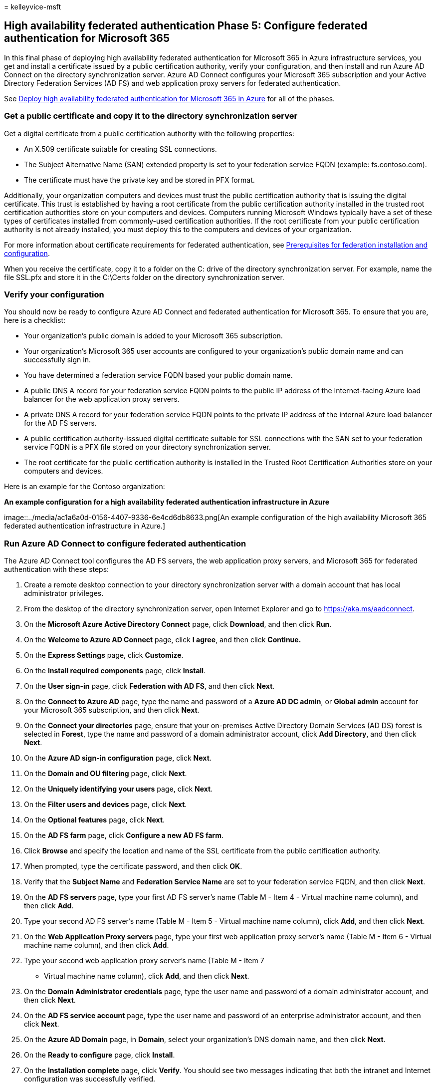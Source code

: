 = 
kelleyvice-msft

== High availability federated authentication Phase 5: Configure federated authentication for Microsoft 365

In this final phase of deploying high availability federated
authentication for Microsoft 365 in Azure infrastructure services, you
get and install a certificate issued by a public certification
authority, verify your configuration, and then install and run Azure AD
Connect on the directory synchronization server. Azure AD Connect
configures your Microsoft 365 subscription and your Active Directory
Federation Services (AD FS) and web application proxy servers for
federated authentication.

See
link:deploy-high-availability-federated-authentication-for-microsoft-365-in-azure.md[Deploy
high availability federated authentication for Microsoft 365 in Azure]
for all of the phases.

=== Get a public certificate and copy it to the directory synchronization server

Get a digital certificate from a public certification authority with the
following properties:

* An X.509 certificate suitable for creating SSL connections.
* The Subject Alternative Name (SAN) extended property is set to your
federation service FQDN (example: fs.contoso.com).
* The certificate must have the private key and be stored in PFX format.

Additionally, your organization computers and devices must trust the
public certification authority that is issuing the digital certificate.
This trust is established by having a root certificate from the public
certification authority installed in the trusted root certification
authorities store on your computers and devices. Computers running
Microsoft Windows typically have a set of these types of certificates
installed from commonly-used certification authorities. If the root
certificate from your public certification authority is not already
installed, you must deploy this to the computers and devices of your
organization.

For more information about certificate requirements for federated
authentication, see
link:/azure/active-directory/connect/active-directory-aadconnect-prerequisites#prerequisites-for-federation-installation-and-configuration[Prerequisites
for federation installation and configuration].

When you receive the certificate, copy it to a folder on the C: drive of
the directory synchronization server. For example, name the file SSL.pfx
and store it in the C:\Certs folder on the directory synchronization
server.

=== Verify your configuration

You should now be ready to configure Azure AD Connect and federated
authentication for Microsoft 365. To ensure that you are, here is a
checklist:

* Your organization’s public domain is added to your Microsoft 365
subscription.
* Your organization’s Microsoft 365 user accounts are configured to your
organization’s public domain name and can successfully sign in.
* You have determined a federation service FQDN based your public domain
name.
* A public DNS A record for your federation service FQDN points to the
public IP address of the Internet-facing Azure load balancer for the web
application proxy servers.
* A private DNS A record for your federation service FQDN points to the
private IP address of the internal Azure load balancer for the AD FS
servers.
* A public certification authority-isssued digital certificate suitable
for SSL connections with the SAN set to your federation service FQDN is
a PFX file stored on your directory synchronization server.
* The root certificate for the public certification authority is
installed in the Trusted Root Certification Authorities store on your
computers and devices.

Here is an example for the Contoso organization:

*An example configuration for a high availability federated
authentication infrastructure in Azure*

image::../media/ac1a6a0d-0156-4407-9336-6e4cd6db8633.png[An example
configuration of the high availability Microsoft 365 federated
authentication infrastructure in Azure.]

=== Run Azure AD Connect to configure federated authentication

The Azure AD Connect tool configures the AD FS servers, the web
application proxy servers, and Microsoft 365 for federated
authentication with these steps:

[arabic]
. Create a remote desktop connection to your directory synchronization
server with a domain account that has local administrator privileges.
. From the desktop of the directory synchronization server, open
Internet Explorer and go to https://aka.ms/aadconnect.
. On the *Microsoft Azure Active Directory Connect* page, click
*Download*, and then click *Run*.
. On the *Welcome to Azure AD Connect* page, click *I agree*, and then
click *Continue.*
. On the *Express Settings* page, click *Customize*.
. On the *Install required components* page, click *Install*.
. On the *User sign-in* page, click *Federation with AD FS*, and then
click *Next*.
. On the *Connect to Azure AD* page, type the name and password of a
*Azure AD DC admin*, or *Global admin* account for your Microsoft 365
subscription, and then click *Next*.
. On the *Connect your directories* page, ensure that your on-premises
Active Directory Domain Services (AD DS) forest is selected in *Forest*,
type the name and password of a domain administrator account, click *Add
Directory*, and then click *Next*.
. On the *Azure AD sign-in configuration* page, click *Next*.
. On the *Domain and OU filtering* page, click *Next*.
. On the *Uniquely identifying your users* page, click *Next*.
. On the *Filter users and devices* page, click *Next*.
. On the *Optional features* page, click *Next*.
. On the *AD FS farm* page, click *Configure a new AD FS farm*.
. Click *Browse* and specify the location and name of the SSL
certificate from the public certification authority.
. When prompted, type the certificate password, and then click *OK*.
. Verify that the *Subject Name* and *Federation Service Name* are set
to your federation service FQDN, and then click *Next*.
. On the *AD FS servers* page, type your first AD FS server’s name
(Table M - Item 4 - Virtual machine name column), and then click *Add*.
. Type your second AD FS server’s name (Table M - Item 5 - Virtual
machine name column), click *Add*, and then click *Next*.
. On the *Web Application Proxy servers* page, type your first web
application proxy server’s name (Table M - Item 6 - Virtual machine name
column), and then click *Add*.
. Type your second web application proxy server’s name (Table M - Item 7
- Virtual machine name column), click *Add*, and then click *Next*.
. On the *Domain Administrator credentials* page, type the user name and
password of a domain administrator account, and then click *Next*.
. On the *AD FS service account* page, type the user name and password
of an enterprise administrator account, and then click *Next*.
. On the *Azure AD Domain* page, in *Domain*, select your organization’s
DNS domain name, and then click *Next*.
. On the *Ready to configure* page, click *Install*.
. On the *Installation complete* page, click *Verify*. You should see
two messages indicating that both the intranet and Internet
configuration was successfully verified.

* The intranet message should list the private IP address of your Azure
internal load balancer for your AD FS servers.
* The Internet message should list the public IP address of your Azure
Internet-facing load balancer for your web application proxy servers.

[arabic, start=28]
. On the *Installation complete* page, click *Exit*.

Here is the final configuration, with placeholder names for the servers.

*Phase 5: The final configuration of a high availability federated
authentication infrastructure in Azure*

image::../media/c5da470a-f2aa-489a-a050-df09b4d641df.png[The final
configuration of the high availability Microsoft 365 federated
authentication infrastructure in Azure.]

Your high availability federated authentication infrastructure for
Microsoft 365 in Azure is complete.

=== See Also

link:deploy-high-availability-federated-authentication-for-microsoft-365-in-azure.md[Deploy
high availability federated authentication for Microsoft 365 in Azure]

link:federated-identity-for-your-microsoft-365-dev-test-environment.md[Federated
identity for your Microsoft 365 dev/test environment]

link:../solutions/index.yml[Microsoft 365 solution and architecture
center]

https://support.office.com/article/Understanding-Office-365-identity-and-Azure-Active-Directory-06a189e7-5ec6-4af2-94bf-a22ea225a7a9#bk_federated[Federated
identity for Microsoft 365]
